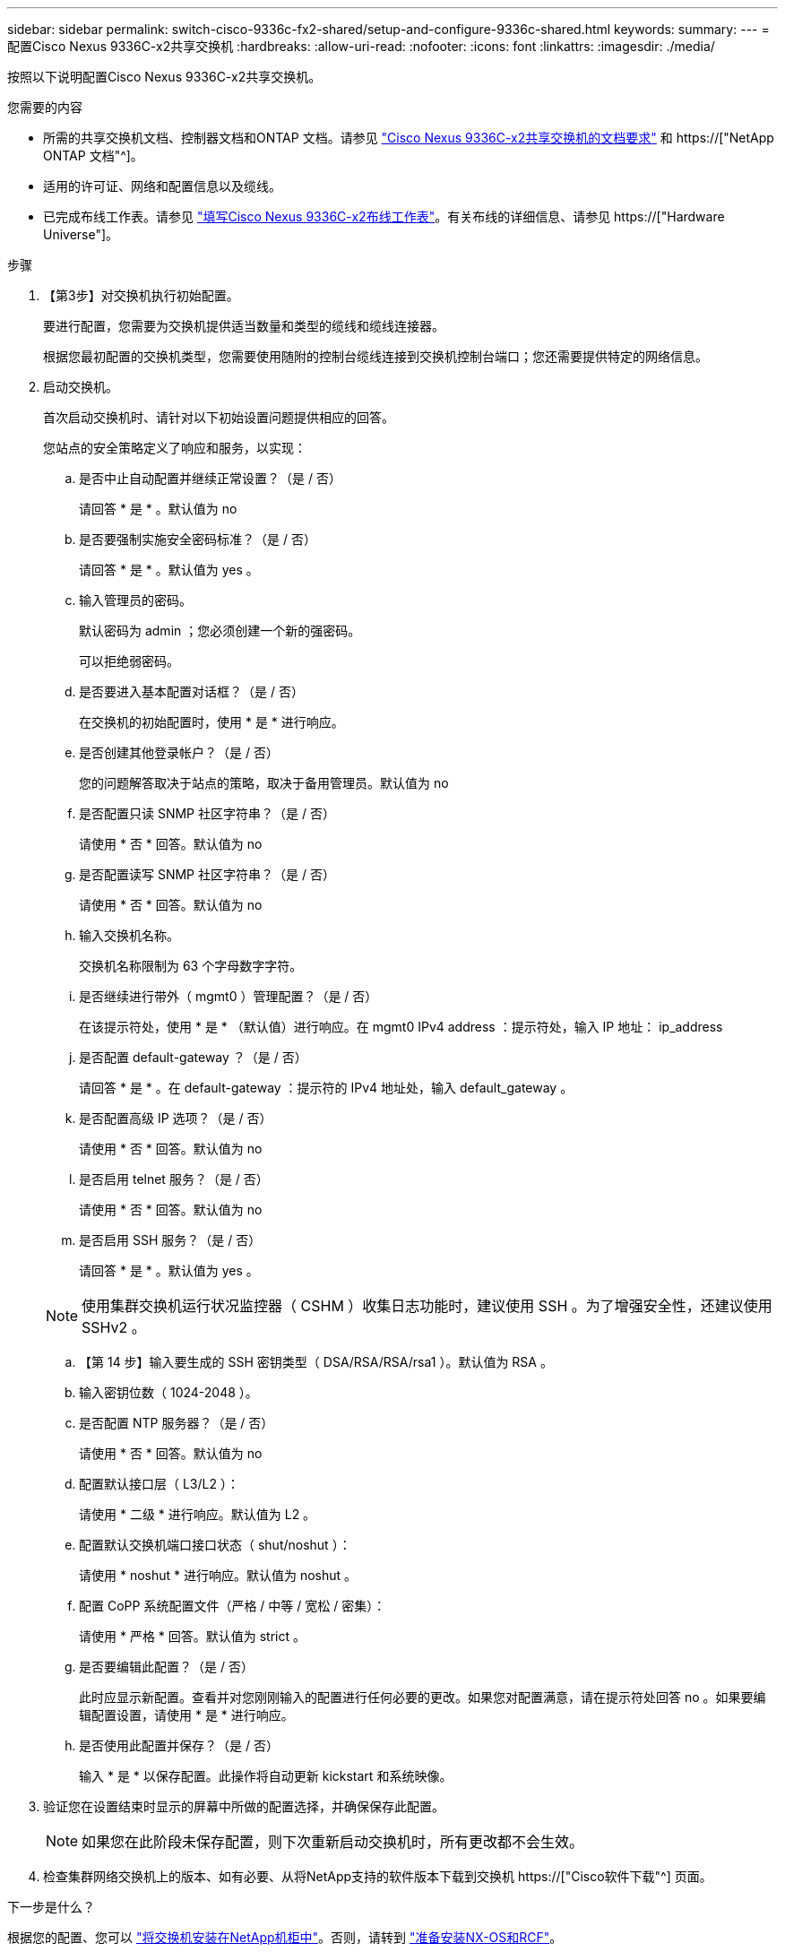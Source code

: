 ---
sidebar: sidebar 
permalink: switch-cisco-9336c-fx2-shared/setup-and-configure-9336c-shared.html 
keywords:  
summary:  
---
= 配置Cisco Nexus 9336C-x2共享交换机
:hardbreaks:
:allow-uri-read: 
:nofooter: 
:icons: font
:linkattrs: 
:imagesdir: ./media/


[role="lead"]
按照以下说明配置Cisco Nexus 9336C-x2共享交换机。

.您需要的内容
* 所需的共享交换机文档、控制器文档和ONTAP 文档。请参见 link:required-documentation-9336c-shared.html["Cisco Nexus 9336C-x2共享交换机的文档要求"] 和 https://["NetApp ONTAP 文档"^]。
* 适用的许可证、网络和配置信息以及缆线。
* 已完成布线工作表。请参见 link:cable-9336c-shared.html["填写Cisco Nexus 9336C-x2布线工作表"]。有关布线的详细信息、请参见 https://["Hardware Universe"]。


.步骤
. 【第3步】对交换机执行初始配置。
+
要进行配置，您需要为交换机提供适当数量和类型的缆线和缆线连接器。

+
根据您最初配置的交换机类型，您需要使用随附的控制台缆线连接到交换机控制台端口；您还需要提供特定的网络信息。

. 启动交换机。
+
首次启动交换机时、请针对以下初始设置问题提供相应的回答。

+
您站点的安全策略定义了响应和服务，以实现：

+
.. 是否中止自动配置并继续正常设置？（是 / 否）
+
请回答 * 是 * 。默认值为 no

.. 是否要强制实施安全密码标准？（是 / 否）
+
请回答 * 是 * 。默认值为 yes 。

.. 输入管理员的密码。
+
默认密码为 admin ；您必须创建一个新的强密码。

+
可以拒绝弱密码。

.. 是否要进入基本配置对话框？（是 / 否）
+
在交换机的初始配置时，使用 * 是 * 进行响应。

.. 是否创建其他登录帐户？（是 / 否）
+
您的问题解答取决于站点的策略，取决于备用管理员。默认值为 no

.. 是否配置只读 SNMP 社区字符串？（是 / 否）
+
请使用 * 否 * 回答。默认值为 no

.. 是否配置读写 SNMP 社区字符串？（是 / 否）
+
请使用 * 否 * 回答。默认值为 no

.. 输入交换机名称。
+
交换机名称限制为 63 个字母数字字符。

.. 是否继续进行带外（ mgmt0 ）管理配置？（是 / 否）
+
在该提示符处，使用 * 是 * （默认值）进行响应。在 mgmt0 IPv4 address ：提示符处，输入 IP 地址： ip_address

.. 是否配置 default-gateway ？（是 / 否）
+
请回答 * 是 * 。在 default-gateway ：提示符的 IPv4 地址处，输入 default_gateway 。

.. 是否配置高级 IP 选项？（是 / 否）
+
请使用 * 否 * 回答。默认值为 no

.. 是否启用 telnet 服务？（是 / 否）
+
请使用 * 否 * 回答。默认值为 no

.. 是否启用 SSH 服务？（是 / 否）
+
请回答 * 是 * 。默认值为 yes 。

+

NOTE: 使用集群交换机运行状况监控器（ CSHM ）收集日志功能时，建议使用 SSH 。为了增强安全性，还建议使用 SSHv2 。

.. 【第 14 步】输入要生成的 SSH 密钥类型（ DSA/RSA/RSA/rsa1 ）。默认值为 RSA 。
.. 输入密钥位数（ 1024-2048 ）。
.. 是否配置 NTP 服务器？（是 / 否）
+
请使用 * 否 * 回答。默认值为 no

.. 配置默认接口层（ L3/L2 ）：
+
请使用 * 二级 * 进行响应。默认值为 L2 。

.. 配置默认交换机端口接口状态（ shut/noshut ）：
+
请使用 * noshut * 进行响应。默认值为 noshut 。

.. 配置 CoPP 系统配置文件（严格 / 中等 / 宽松 / 密集）：
+
请使用 * 严格 * 回答。默认值为 strict 。

.. 是否要编辑此配置？（是 / 否）
+
此时应显示新配置。查看并对您刚刚输入的配置进行任何必要的更改。如果您对配置满意，请在提示符处回答 no 。如果要编辑配置设置，请使用 * 是 * 进行响应。

.. 是否使用此配置并保存？（是 / 否）
+
输入 * 是 * 以保存配置。此操作将自动更新 kickstart 和系统映像。



. 验证您在设置结束时显示的屏幕中所做的配置选择，并确保保存此配置。
+

NOTE: 如果您在此阶段未保存配置，则下次重新启动交换机时，所有更改都不会生效。

. 检查集群网络交换机上的版本、如有必要、从将NetApp支持的软件版本下载到交换机 https://["Cisco软件下载"^] 页面。


.下一步是什么？
根据您的配置、您可以 link:install-switch-and-passthrough-panel-9336c-shared.html["将交换机安装在NetApp机柜中"]。否则，请转到 link:prepare-nxos-rcf-9336c-shared.html["准备安装NX-OS和RCF"]。
